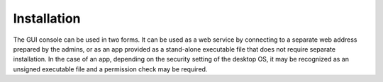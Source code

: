 ============
Installation
============

The GUI console can be used in two forms. It can be used as a web service by
connecting to a separate web address prepared by the admins, or as an
app provided as a stand-alone executable file that does not require separate
installation. In the case of an app, depending on the security setting of the
desktop OS, it may be recognized as an unsigned executable file
and a permission check may be required.
